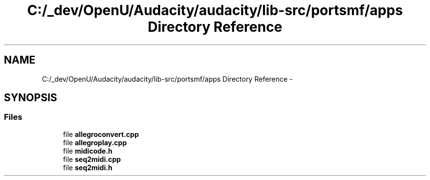 .TH "C:/_dev/OpenU/Audacity/audacity/lib-src/portsmf/apps Directory Reference" 3 "Thu Apr 28 2016" "Audacity" \" -*- nroff -*-
.ad l
.nh
.SH NAME
C:/_dev/OpenU/Audacity/audacity/lib-src/portsmf/apps Directory Reference \- 
.SH SYNOPSIS
.br
.PP
.SS "Files"

.in +1c
.ti -1c
.RI "file \fBallegroconvert\&.cpp\fP"
.br
.ti -1c
.RI "file \fBallegroplay\&.cpp\fP"
.br
.ti -1c
.RI "file \fBmidicode\&.h\fP"
.br
.ti -1c
.RI "file \fBseq2midi\&.cpp\fP"
.br
.ti -1c
.RI "file \fBseq2midi\&.h\fP"
.br
.in -1c
